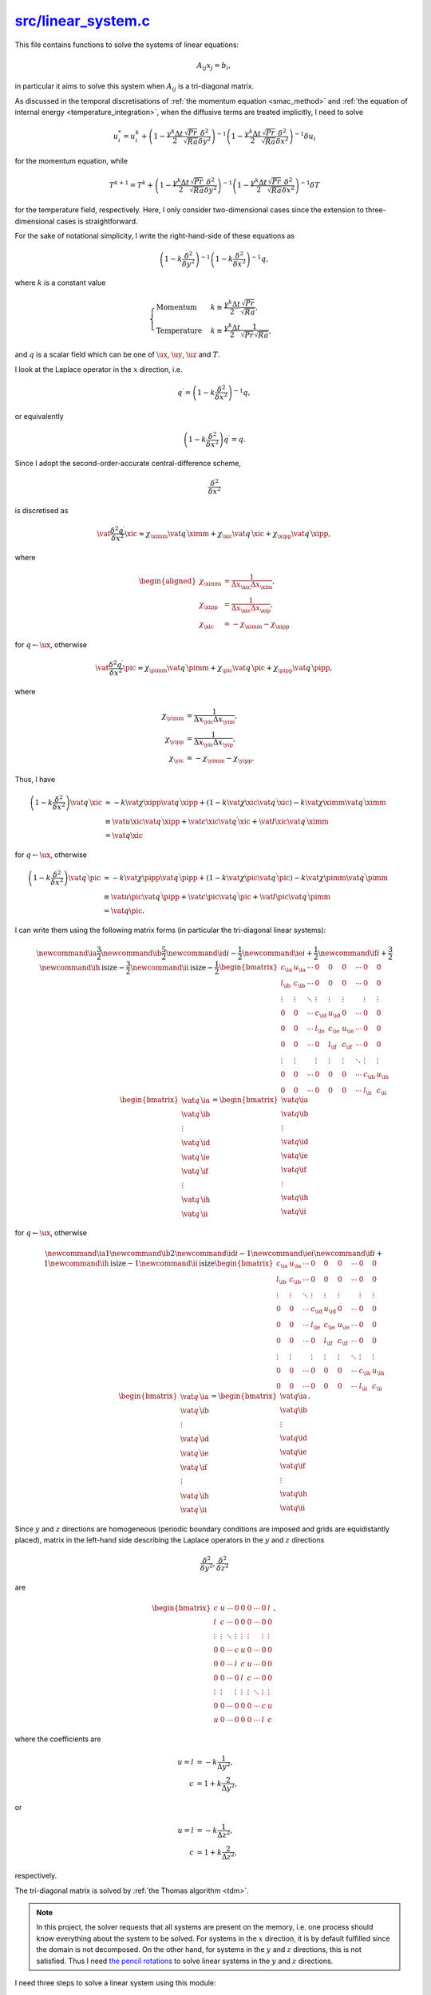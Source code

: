 
.. _linear_system:

######################
`src/linear_system.c`_
######################

.. _src/linear_system.c: https://github.com/NaokiHori/SimpleNSSolver/blob/main/src/linear_system.c

This file contains functions to solve the systems of linear equations:

.. math::

   A_{ij} x_j = b_i,

in particular it aims to solve this system when :math:`A_{ij}` is a tri-diagonal matrix.

As discussed in the temporal discretisations of :ref:`the momentum equation <smac_method>` and :ref:`the equation of internal energy <temperature_integration>`, when the diffusive terms are treated implicitly, I need to solve

.. math::

   u_i^*
   =
   u_i^k
   +
   \left( 1 - \frac{\gamma^k \Delta t}{2} \frac{\sqrt{Pr}}{\sqrt{Ra}} \frac{\delta^2}{\delta y^2} \right)^{-1}
   \left( 1 - \frac{\gamma^k \Delta t}{2} \frac{\sqrt{Pr}}{\sqrt{Ra}} \frac{\delta^2}{\delta x^2} \right)^{-1}
   \delta u_i

for the momentum equation, while

.. math::

   T^{k+1}
   =
   T^k
   +
   \left( 1 - \frac{\gamma^k \Delta t}{2} \frac{\sqrt{Pr}}{\sqrt{Ra}} \frac{\delta^2}{\delta y^2} \right)^{-1}
   \left( 1 - \frac{\gamma^k \Delta t}{2} \frac{\sqrt{Pr}}{\sqrt{Ra}} \frac{\delta^2}{\delta x^2} \right)^{-1}
   \delta T

for the temperature field, respectively.
Here, I only consider two-dimensional cases since the extension to three-dimensional cases is straightforward.

For the sake of notational simplicity, I write the right-hand-side of these equations as

.. math::

   \left( 1 - k \frac{\delta^2}{\delta y^2} \right)^{-1}
   \left( 1 - k \frac{\delta^2}{\delta x^2} \right)^{-1}
   q,

where :math:`k` is a constant value

.. math::

   \begin{cases}
      \text{Momentum}    & k \equiv \frac{\gamma^k \Delta t}{2} \frac{\sqrt{Pr}}{\sqrt{Ra}}, \\
      \text{Temperature} & k \equiv \frac{\gamma^k \Delta t}{2} \frac{1}{\sqrt{Pr} \sqrt{Ra}},
   \end{cases}

and :math:`q` is a scalar field which can be one of :math:`\ux`, :math:`\uy`, :math:`\uz` and :math:`T`.

.. mydetails:: Implementation (assigning to a variable ``prefactor``):

   .. myliteralinclude:: /../../src/fluid/integrate/ux.c
      :language: c
      :tag: gamma dt diffusivity / 2

   .. myliteralinclude:: /../../src/fluid/integrate/uy.c
      :language: c
      :tag: gamma dt diffusivity / 2

   .. myliteralinclude:: /../../src/fluid/integrate/uz.c
      :language: c
      :tag: gamma dt diffusivity / 2

   .. myliteralinclude:: /../../src/fluid/integrate/t.c
      :language: c
      :tag: gamma dt diffusivity / 2

   .. note::

      Although the grid sizes (:math:`\Delta x_{\xic}`, :math:`\Delta x_{\pic}`, :math:`\Delta y`, and :math:`\Delta z`) are constant in time, :math:`k` is time-dependent (:math:`\gamma^k \Delta t`) and thus I need to initialise the tri-diagonal coefficients every time step.

I look at the Laplace operator in the :math:`x` direction, i.e.

.. math::

   q^{\prime}
   =
   \left( 1 - k \frac{\delta^2}{\delta x^2} \right)^{-1}
   q,

or equivalently

.. math::

   \left( 1 - k \frac{\delta^2}{\delta x^2} \right)
   q^{\prime}
   =
   q.

Since I adopt the second-order-accurate central-difference scheme,

.. math::

   \frac{\delta^2}{\delta x^2}

is discretised as

.. math::

   \vat{\frac{\delta^2 q^{\prime}}{\delta x^2}}{\xic}
   \approx
     {\chi}_{\ximm} \vat{q^{\prime}}{\ximm}
   + {\chi}_{\xic } \vat{q^{\prime}}{\xic }
   + {\chi}_{\xipp} \vat{q^{\prime}}{\xipp},

where

.. math::

   \begin{aligned}
      {\chi}_{\ximm} & = \frac{1}{\Delta x_{\xic} \Delta x_{\xim}}, \\
      {\chi}_{\xipp} & = \frac{1}{\Delta x_{\xic} \Delta x_{\xip}}, \\
      {\chi}_{\xic } & = -{\chi}_{\ximm}-{\chi}_{\xipp}
   \end{aligned}

for :math:`q \leftarrow \ux`, otherwise

.. math::

   \vat{\frac{\delta^2 q^{\prime}}{\delta x^2}}{\pic}
   \approx
     {\chi}_{\pimm} \vat{q^{\prime}}{\pimm}
   + {\chi}_{\pic } \vat{q^{\prime}}{\pic }
   + {\chi}_{\pipp} \vat{q^{\prime}}{\pipp},

where

.. math::

   {\chi}_{\yimm} & = \frac{1}{\Delta x_{\yic} \Delta x_{\yim}}, \\
   {\chi}_{\yipp} & = \frac{1}{\Delta x_{\yic} \Delta x_{\yip}}, \\
   {\chi}_{\yic } & = -{\chi}_{\yimm}-{\chi}_{\yipp}.

Thus, I have

.. math::

   \left( 1 - k \frac{\delta^2}{\delta x^2} \right)
   \vat{q^{\prime}}{\xic}
   & \approx
              - k \vat{\chi}{\xipp} \vat{q^{\prime}}{\xipp}
   + \left( 1 - k \vat{\chi}{\xic } \vat{q^{\prime}}{\xic } \right)
              - k \vat{\chi}{\ximm} \vat{q^{\prime}}{\ximm} \\
   & \equiv
     \vat{u}{\xic} \vat{q^{\prime}}{\xipp}
   + \vat{c}{\xic} \vat{q^{\prime}}{\xic }
   + \vat{l}{\xic} \vat{q^{\prime}}{\ximm} \\
   & =
   \vat{q}{\xic}

for :math:`q \leftarrow \ux`, otherwise

.. math::

   \left( 1 - k \frac{\delta^2}{\delta x^2} \right)
   \vat{q^{\prime}}{\pic}
   & \approx
              - k \vat{\chi}{\pipp} \vat{q^{\prime}}{\pipp}
   + \left( 1 - k \vat{\chi}{\pic } \vat{q^{\prime}}{\pic } \right)
              - k \vat{\chi}{\pimm} \vat{q^{\prime}}{\pimm} \\
   & \equiv
     \vat{u}{\pic} \vat{q^{\prime}}{\pipp}
   + \vat{c}{\pic} \vat{q^{\prime}}{\pic }
   + \vat{l}{\pic} \vat{q^{\prime}}{\pimm} \\
   & =
   \vat{q}{\pic}.

I can write them using the following matrix forms (in particular the tri-diagonal linear systems):

.. math::

   \newcommand\ia{\frac{3}{2}}
   \newcommand\ib{\frac{5}{2}}
   \newcommand\id{i-\frac{1}{2}}
   \newcommand\ie{i+\frac{1}{2}}
   \newcommand\if{i+\frac{3}{2}}
   \newcommand\ih{\text{isize}-\frac{3}{2}}
   \newcommand\ii{\text{isize}-\frac{1}{2}}
   \begin{bmatrix}
      c_{\ia} & u_{\ia} & \cdots & 0       & 0       & 0       & \cdots & 0       & 0       \\
      l_{\ib} & c_{\ib} & \cdots & 0       & 0       & 0       & \cdots & 0       & 0       \\
      \vdots  & \vdots  & \ddots & \vdots  & \vdots  & \vdots  &        & \vdots  & \vdots  \\
      0       & 0       & \cdots & c_{\id} & u_{\id} & 0       & \cdots & 0       & 0       \\
      0       & 0       & \cdots & l_{\ie} & c_{\ie} & u_{\ie} & \cdots & 0       & 0       \\
      0       & 0       & \cdots & 0       & l_{\if} & c_{\if} & \cdots & 0       & 0       \\
      \vdots  & \vdots  &        & \vdots  & \vdots  & \vdots  & \ddots & \vdots  & \vdots  \\
      0       & 0       & \cdots & 0       & 0       & 0       & \cdots & c_{\ih} & u_{\ih} \\
      0       & 0       & \cdots & 0       & 0       & 0       & \cdots & l_{\ii} & c_{\ii}
   \end{bmatrix}
   \begin{bmatrix}
      \vat{q^{\prime}}{\ia} \\
      \vat{q^{\prime}}{\ib} \\
      \vdots                \\
      \vat{q^{\prime}}{\id} \\
      \vat{q^{\prime}}{\ie} \\
      \vat{q^{\prime}}{\if} \\
      \vdots                \\
      \vat{q^{\prime}}{\ih} \\
      \vat{q^{\prime}}{\ii}
   \end{bmatrix}
   =
   \begin{bmatrix}
      \vat{q}{\ia} \\
      \vat{q}{\ib} \\
      \vdots       \\
      \vat{q}{\id} \\
      \vat{q}{\ie} \\
      \vat{q}{\if} \\
      \vdots       \\
      \vat{q}{\ih} \\
      \vat{q}{\ii}
   \end{bmatrix}

for :math:`q \leftarrow \ux`, otherwise

.. math::

   \newcommand\ia{1}
   \newcommand\ib{2}
   \newcommand\id{i-1}
   \newcommand\ie{i  }
   \newcommand\if{i+1}
   \newcommand\ih{\text{isize}-1}
   \newcommand\ii{\text{isize}  }
   \begin{bmatrix}
      c_{\ia} & u_{\ia} & \cdots & 0       & 0       & 0       & \cdots & 0       & 0       \\
      l_{\ib} & c_{\ib} & \cdots & 0       & 0       & 0       & \cdots & 0       & 0       \\
      \vdots  & \vdots  & \ddots & \vdots  & \vdots  & \vdots  &        & \vdots  & \vdots  \\
      0       & 0       & \cdots & c_{\id} & u_{\id} & 0       & \cdots & 0       & 0       \\
      0       & 0       & \cdots & l_{\ie} & c_{\ie} & u_{\ie} & \cdots & 0       & 0       \\
      0       & 0       & \cdots & 0       & l_{\if} & c_{\if} & \cdots & 0       & 0       \\
      \vdots  & \vdots  &        & \vdots  & \vdots  & \vdots  & \ddots & \vdots  & \vdots  \\
      0       & 0       & \cdots & 0       & 0       & 0       & \cdots & c_{\ih} & u_{\ih} \\
      0       & 0       & \cdots & 0       & 0       & 0       & \cdots & l_{\ii} & c_{\ii}
   \end{bmatrix}
   \begin{bmatrix}
      \vat{q^{\prime}}{\ia} \\
      \vat{q^{\prime}}{\ib} \\
      \vdots                \\
      \vat{q^{\prime}}{\id} \\
      \vat{q^{\prime}}{\ie} \\
      \vat{q^{\prime}}{\if} \\
      \vdots                \\
      \vat{q^{\prime}}{\ih} \\
      \vat{q^{\prime}}{\ii}
   \end{bmatrix}
   =
   \begin{bmatrix}
      \vat{q}{\ia} \\
      \vat{q}{\ib} \\
      \vdots       \\
      \vat{q}{\id} \\
      \vat{q}{\ie} \\
      \vat{q}{\if} \\
      \vdots       \\
      \vat{q}{\ih} \\
      \vat{q}{\ii}
   \end{bmatrix}.

.. mydetails:: Boundary treatments

   I take :math:`\ux` as an example.
   Originally, in the vicinity of the walls (one-grid apart from the walls, at :math:`\frac{3}{2}` or at :math:`\text{isize}-\frac{1}{2}`), I have

   .. math::

      l_{\frac{3}{2}} q^{\prime}_{\text{left wall}}
      +
      c_{\frac{3}{2}} q^{\prime}_{\frac{3}{2}}
      +
      u_{\frac{3}{2}} q^{\prime}_{\frac{5}{2}}
      =
      q_{\frac{3}{2}},

   .. math::

      l_{\text{isize}-\frac{1}{2}} q^{\prime}_{\text{isize}-\frac{3}{2}}
      +
      c_{\text{isize}-\frac{1}{2}} q^{\prime}_{\text{isize}-\frac{1}{2}}
      +
      u_{\text{isize}-\frac{1}{2}} q^{\prime}_{\text{right wall}}
      =
      q_{\text{isize}-\frac{1}{2}}.

   Since :math:`q` is the delta form (:math:`q = \delta \ux \equiv \ux^* - \ux^k`), :math:`q` is equal to :math:`0` on the boundaries

   .. math::

      & q^{\prime}_{\text{left wall}}  \equiv 0, \\
      & q^{\prime}_{\text{right wall}} \equiv 0,

   because I assume that the walls are impermeable, and the Neumann boundary condition is imposed on the scalar potential :math:`\psi`, indicating that the correction step does not alter the values on the walls.
   Thus, I conclude

   .. math::

      c_{\frac{3}{2}} q^{\prime}_{\frac{3}{2}}
      +
      u_{\frac{3}{2}} q^{\prime}_{\frac{5}{2}}
      =
      q_{\frac{3}{2}},

   .. math::

      l_{\text{isize}-\frac{1}{2}} q^{\prime}_{\text{isize}-\frac{3}{2}}
      +
      c_{\text{isize}-\frac{1}{2}} q^{\prime}_{\text{isize}-\frac{1}{2}}
      =
      q_{\text{isize}-\frac{1}{2}},

   which are the corrections taking into account the boundary conditions.

Since :math:`y` and :math:`z` directions are homogeneous (periodic boundary conditions are imposed and grids are equidistantly placed), matrix in the left-hand side describing the Laplace operators in the :math:`y` and :math:`z` directions

.. math::

   \frac{\delta^2}{\delta y^2}, \frac{\delta^2}{\delta z^2}

are

.. math::

   \begin{bmatrix}
      c       & u       & \cdots & 0       & 0       & 0       & \cdots & 0       & l       \\
      l       & c       & \cdots & 0       & 0       & 0       & \cdots & 0       & 0       \\
      \vdots  & \vdots  & \ddots & \vdots  & \vdots  & \vdots  &        & \vdots  & \vdots  \\
      0       & 0       & \cdots & c       & u       & 0       & \cdots & 0       & 0       \\
      0       & 0       & \cdots & l       & c       & u       & \cdots & 0       & 0       \\
      0       & 0       & \cdots & 0       & l       & c       & \cdots & 0       & 0       \\
      \vdots  & \vdots  &        & \vdots  & \vdots  & \vdots  & \ddots & \vdots  & \vdots  \\
      0       & 0       & \cdots & 0       & 0       & 0       & \cdots & c       & u       \\
      u       & 0       & \cdots & 0       & 0       & 0       & \cdots & l       & c
   \end{bmatrix},

where the coefficients are

.. math::

   u = l &=   - k \frac{1}{\Delta y^2}, \\
   c     &= 1 + k \frac{2}{\Delta y^2},

or

.. math::

   u = l &=   - k \frac{1}{\Delta z^2}, \\
   c     &= 1 + k \frac{2}{\Delta z^2},

respectively.

The tri-diagonal matrix is solved by :ref:`the Thomas algorithm <tdm>`.

.. note::

   In this project, the solver requests that all systems are present on the memory, i.e. one process should know everything about the system to be solved.
   For systems in the :math:`x` direction, it is by default fulfilled since the domain is not decomposed.
   On the other hand, for systems in the :math:`y` and :math:`z` directions, this is not satisfied.
   Thus I need `the pencil rotations <https://github.com/NaokiHori/SimpleDecomp>`_ to solve linear systems in the :math:`y` and :math:`z` directions.

I need three steps to solve a linear system using this module:

 * Initialisation

 * Execution

 * Finalisation

In this file the initialisation and the finalisation are implemented.
The execution step is not handled since it is just to call :ref:`the Thomas algorithm <tdm>`.

**************
Initialisation
**************

.. mydeclare:: /../../src/linear_system.c
   :language: c
   :tag: linear_system_init

This function plays the following roles:

   #. allocating the internal buffers (if needed),

   #. preparing for the pencil rotations (if needed),

   #. initialising (the coefficients of) the tri-diagonal matrices (if needed).

================
Allocate buffers
================

``y1pencil`` and ``z2pencil`` are only needed when the corresponding direction is treated implicitly.

.. myliteralinclude:: /../../src/linear_system.c
   :language: c
   :tag: allocate pencils if needed

===========================
Initialise pencil rotations
===========================

``xy`` rotations and ``xz`` rotations are only needed when the :math:`y` and the :math:`z` directions are treated implicitly, respectively.

.. myliteralinclude:: /../../src/linear_system.c
   :language: c
   :tag: between x1 and y1

.. myliteralinclude:: /../../src/linear_system.c
   :language: c
   :tag: between x1 and z2

=======================
Initialise the matrices
=======================

Solver in each direction is only needed when the direction is treated implicitly.

.. myliteralinclude:: /../../src/linear_system.c
   :language: c
   :tag: Thomas algorithm in x direction

.. myliteralinclude:: /../../src/linear_system.c
   :language: c
   :tag: Thomas algorithm in y direction

.. myliteralinclude:: /../../src/linear_system.c
   :language: c
   :tag: Thomas algorithm in z direction


